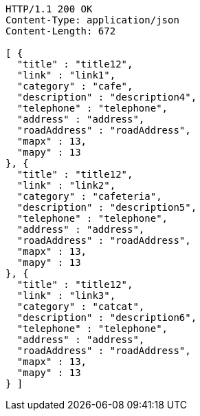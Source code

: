 [source,http,options="nowrap"]
----
HTTP/1.1 200 OK
Content-Type: application/json
Content-Length: 672

[ {
  "title" : "title12",
  "link" : "link1",
  "category" : "cafe",
  "description" : "description4",
  "telephone" : "telephone",
  "address" : "address",
  "roadAddress" : "roadAddress",
  "mapx" : 13,
  "mapy" : 13
}, {
  "title" : "title12",
  "link" : "link2",
  "category" : "cafeteria",
  "description" : "description5",
  "telephone" : "telephone",
  "address" : "address",
  "roadAddress" : "roadAddress",
  "mapx" : 13,
  "mapy" : 13
}, {
  "title" : "title12",
  "link" : "link3",
  "category" : "catcat",
  "description" : "description6",
  "telephone" : "telephone",
  "address" : "address",
  "roadAddress" : "roadAddress",
  "mapx" : 13,
  "mapy" : 13
} ]
----